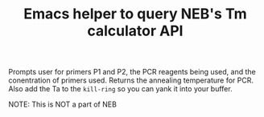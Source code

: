 #+TITLE: Emacs helper to query NEB's Tm calculator API 
Prompts user for primers P1 and P2, the PCR reagents being used, and the conentration of primers used. Returns the annealing temperature for PCR. Also add the Ta to the =kill-ring= so you can yank it into your buffer.

NOTE: This is NOT a part of NEB

